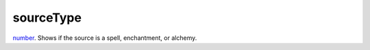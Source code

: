 sourceType
====================================================================================================

`number`_. Shows if the source is a spell, enchantment, or alchemy.

.. _`tes3creature`: ../../../lua/type/tes3creature.html
.. _`niObject`: ../../../lua/type/niObject.html
.. _`tes3book`: ../../../lua/type/tes3book.html
.. _`niAlphaProperty`: ../../../lua/type/niAlphaProperty.html
.. _`tes3spell`: ../../../lua/type/tes3spell.html
.. _`tes3inputConfig`: ../../../lua/type/tes3inputConfig.html
.. _`tes3raceBodyParts`: ../../../lua/type/tes3raceBodyParts.html
.. _`niTexturingPropertyMap`: ../../../lua/type/niTexturingPropertyMap.html
.. _`tes3globalVariable`: ../../../lua/type/tes3globalVariable.html
.. _`tes3probe`: ../../../lua/type/tes3probe.html
.. _`tes3iterator`: ../../../lua/type/tes3iterator.html
.. _`tes3class`: ../../../lua/type/tes3class.html
.. _`niTriShapeData`: ../../../lua/type/niTriShapeData.html
.. _`niObjectNET`: ../../../lua/type/niObjectNET.html
.. _`tes3armor`: ../../../lua/type/tes3armor.html
.. _`niPointLight`: ../../../lua/type/niPointLight.html
.. _`niLight`: ../../../lua/type/niLight.html
.. _`tes3dataHandler`: ../../../lua/type/tes3dataHandler.html
.. _`tes3rangeInt`: ../../../lua/type/tes3rangeInt.html
.. _`tes3dialogueInfo`: ../../../lua/type/tes3dialogueInfo.html
.. _`tes3weatherAsh`: ../../../lua/type/tes3weatherAsh.html
.. _`niSpotLight`: ../../../lua/type/niSpotLight.html
.. _`tes3dialogue`: ../../../lua/type/tes3dialogue.html
.. _`tes3gameFile`: ../../../lua/type/tes3gameFile.html
.. _`tes3inputController`: ../../../lua/type/tes3inputController.html
.. _`tes3lockpick`: ../../../lua/type/tes3lockpick.html
.. _`boolean`: ../../../lua/type/boolean.html
.. _`tes3magicEffect`: ../../../lua/type/tes3magicEffect.html
.. _`string`: ../../../lua/type/string.html
.. _`niTimeController`: ../../../lua/type/niTimeController.html
.. _`tes3iteratorNode`: ../../../lua/type/tes3iteratorNode.html
.. _`tes3fader`: ../../../lua/type/tes3fader.html
.. _`tes3quest`: ../../../lua/type/tes3quest.html
.. _`tes3nonDynamicData`: ../../../lua/type/tes3nonDynamicData.html
.. _`tes3travelDestinationNode`: ../../../lua/type/tes3travelDestinationNode.html
.. _`tes3race`: ../../../lua/type/tes3race.html
.. _`tes3static`: ../../../lua/type/tes3static.html
.. _`tes3clothing`: ../../../lua/type/tes3clothing.html
.. _`tes3weatherBlizzard`: ../../../lua/type/tes3weatherBlizzard.html
.. _`tes3weather`: ../../../lua/type/tes3weather.html
.. _`tes3activator`: ../../../lua/type/tes3activator.html
.. _`tes3inventory`: ../../../lua/type/tes3inventory.html
.. _`tes3boundingBox`: ../../../lua/type/tes3boundingBox.html
.. _`tes3birthsign`: ../../../lua/type/tes3birthsign.html
.. _`tes3creatureInstance`: ../../../lua/type/tes3creatureInstance.html
.. _`tes3effect`: ../../../lua/type/tes3effect.html
.. _`tes3object`: ../../../lua/type/tes3object.html
.. _`tes3weatherClear`: ../../../lua/type/tes3weatherClear.html
.. _`number`: ../../../lua/type/number.html
.. _`tes3misc`: ../../../lua/type/tes3misc.html
.. _`tes3leveledListNode`: ../../../lua/type/tes3leveledListNode.html
.. _`niNode`: ../../../lua/type/niNode.html
.. _`function`: ../../../lua/type/function.html
.. _`niVertexColorProperty`: ../../../lua/type/niVertexColorProperty.html
.. _`tes3baseObject`: ../../../lua/type/tes3baseObject.html
.. _`niGeometryData`: ../../../lua/type/niGeometryData.html
.. _`niAmbientLight`: ../../../lua/type/niAmbientLight.html
.. _`bool`: ../../../lua/type/boolean.html
.. _`tes3weatherFoggy`: ../../../lua/type/tes3weatherFoggy.html
.. _`mwseTimerController`: ../../../lua/type/mwseTimerController.html
.. _`tes3leveledCreature`: ../../../lua/type/tes3leveledCreature.html
.. _`tes3activeMagicEffect`: ../../../lua/type/tes3activeMagicEffect.html
.. _`tes3cellExteriorData`: ../../../lua/type/tes3cellExteriorData.html
.. _`tes3enchantment`: ../../../lua/type/tes3enchantment.html
.. _`tes3container`: ../../../lua/type/tes3container.html
.. _`tes3factionReaction`: ../../../lua/type/tes3factionReaction.html
.. _`mwseTimer`: ../../../lua/type/mwseTimer.html
.. _`tes3npc`: ../../../lua/type/tes3npc.html
.. _`niTriShape`: ../../../lua/type/niTriShape.html
.. _`tes3matrix33`: ../../../lua/type/tes3matrix33.html
.. _`tes3actor`: ../../../lua/type/tes3actor.html
.. _`tes3containerInstance`: ../../../lua/type/tes3containerInstance.html
.. _`tes3magicSourceInstance`: ../../../lua/type/tes3magicSourceInstance.html
.. _`niAVObject`: ../../../lua/type/niAVObject.html
.. _`tes3mobileActor`: ../../../lua/type/tes3mobileActor.html
.. _`tes3raceHeightWeight`: ../../../lua/type/tes3raceHeightWeight.html
.. _`tes3mobileProjectile`: ../../../lua/type/tes3mobileProjectile.html
.. _`tes3mobileObject`: ../../../lua/type/tes3mobileObject.html
.. _`tes3door`: ../../../lua/type/tes3door.html
.. _`tes3directInputMouseState`: ../../../lua/type/tes3directInputMouseState.html
.. _`niPixelData`: ../../../lua/type/niPixelData.html
.. _`niRTTI`: ../../../lua/type/niRTTI.html
.. _`tes3alchemy`: ../../../lua/type/tes3alchemy.html
.. _`tes3leveledItem`: ../../../lua/type/tes3leveledItem.html
.. _`tes3reference`: ../../../lua/type/tes3reference.html
.. _`niPropertyLinkedList`: ../../../lua/type/niPropertyLinkedList.html
.. _`niStencilProperty`: ../../../lua/type/niStencilProperty.html
.. _`tes3raceSkillBonus`: ../../../lua/type/tes3raceSkillBonus.html
.. _`tes3faction`: ../../../lua/type/tes3faction.html
.. _`tes3combatSession`: ../../../lua/type/tes3combatSession.html
.. _`tes3weatherThunder`: ../../../lua/type/tes3weatherThunder.html
.. _`tes3item`: ../../../lua/type/tes3item.html
.. _`tes3weatherSnow`: ../../../lua/type/tes3weatherSnow.html
.. _`tes3statistic`: ../../../lua/type/tes3statistic.html
.. _`tes3ingredient`: ../../../lua/type/tes3ingredient.html
.. _`tes3moon`: ../../../lua/type/tes3moon.html
.. _`nil`: ../../../lua/type/nil.html
.. _`niDynamicEffectLinkedList`: ../../../lua/type/niDynamicEffectLinkedList.html
.. _`tes3weatherController`: ../../../lua/type/tes3weatherController.html
.. _`tes3physicalObject`: ../../../lua/type/tes3physicalObject.html
.. _`tes3weatherBlight`: ../../../lua/type/tes3weatherBlight.html
.. _`tes3mobileNPC`: ../../../lua/type/tes3mobileNPC.html
.. _`tes3regionSound`: ../../../lua/type/tes3regionSound.html
.. _`tes3vector3`: ../../../lua/type/tes3vector3.html
.. _`tes3wearablePart`: ../../../lua/type/tes3wearablePart.html
.. _`tes3vector4`: ../../../lua/type/tes3vector4.html
.. _`tes3vector2`: ../../../lua/type/tes3vector2.html
.. _`tes3transform`: ../../../lua/type/tes3transform.html
.. _`tes3soulGemData`: ../../../lua/type/tes3soulGemData.html
.. _`tes3bodyPart`: ../../../lua/type/tes3bodyPart.html
.. _`tes3region`: ../../../lua/type/tes3region.html
.. _`tes3referenceList`: ../../../lua/type/tes3referenceList.html
.. _`tes3lockNode`: ../../../lua/type/tes3lockNode.html
.. _`tes3cell`: ../../../lua/type/tes3cell.html
.. _`tes3game`: ../../../lua/type/tes3game.html
.. _`niDirectionalLight`: ../../../lua/type/niDirectionalLight.html
.. _`niPickRecord`: ../../../lua/type/niPickRecord.html
.. _`tes3itemStack`: ../../../lua/type/tes3itemStack.html
.. _`tes3raceBaseAttribute`: ../../../lua/type/tes3raceBaseAttribute.html
.. _`tes3light`: ../../../lua/type/tes3light.html
.. _`table`: ../../../lua/type/table.html
.. _`tes3weatherCloudy`: ../../../lua/type/tes3weatherCloudy.html
.. _`niTriBasedGeometry`: ../../../lua/type/niTriBasedGeometry.html
.. _`niMaterialProperty`: ../../../lua/type/niMaterialProperty.html
.. _`tes3apparatus`: ../../../lua/type/tes3apparatus.html
.. _`tes3npcInstance`: ../../../lua/type/tes3npcInstance.html
.. _`tes3actionData`: ../../../lua/type/tes3actionData.html
.. _`niFormatPrefs`: ../../../lua/type/niFormatPrefs.html
.. _`niColor`: ../../../lua/type/niColor.html
.. _`tes3weatherRain`: ../../../lua/type/tes3weatherRain.html
.. _`tes3mobilePlayer`: ../../../lua/type/tes3mobilePlayer.html
.. _`tes3factionRank`: ../../../lua/type/tes3factionRank.html
.. _`niSwitchNode`: ../../../lua/type/niSwitchNode.html
.. _`tes3mobileCreature`: ../../../lua/type/tes3mobileCreature.html
.. _`tes3packedColor`: ../../../lua/type/tes3packedColor.html
.. _`tes3markData`: ../../../lua/type/tes3markData.html
.. _`niPick`: ../../../lua/type/niPick.html
.. _`niCollisionSwitch`: ../../../lua/type/niCollisionSwitch.html
.. _`niProperty`: ../../../lua/type/niProperty.html
.. _`niTriBasedGeometryData`: ../../../lua/type/niTriBasedGeometryData.html
.. _`niCamera`: ../../../lua/type/niCamera.html
.. _`niDynamicEffect`: ../../../lua/type/niDynamicEffect.html
.. _`tes3magicEffectInstance`: ../../../lua/type/tes3magicEffectInstance.html
.. _`tes3weatherOvercast`: ../../../lua/type/tes3weatherOvercast.html
.. _`tes3gameSetting`: ../../../lua/type/tes3gameSetting.html
.. _`tes3equipmentStack`: ../../../lua/type/tes3equipmentStack.html
.. _`niSourceTexture`: ../../../lua/type/niSourceTexture.html
.. _`niFogProperty`: ../../../lua/type/niFogProperty.html
.. _`niGeometry`: ../../../lua/type/niGeometry.html
.. _`tes3itemData`: ../../../lua/type/tes3itemData.html
.. _`niTexturingProperty`: ../../../lua/type/niTexturingProperty.html
